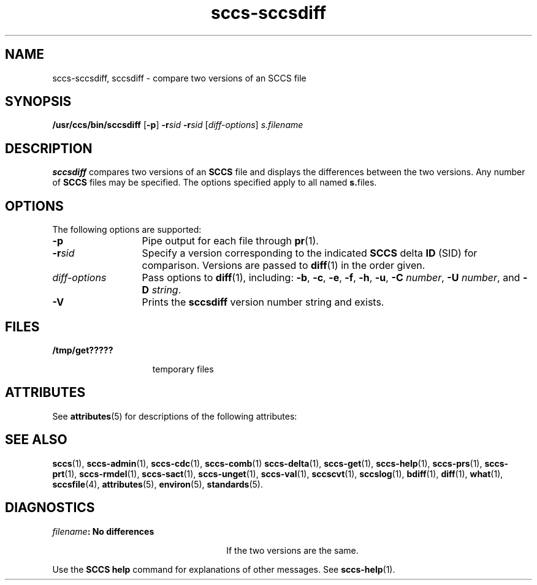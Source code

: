 '\" te
.\" CDDL HEADER START
.\"
.\" The contents of this file are subject to the terms of the
.\" Common Development and Distribution License (the "License").  
.\" You may not use this file except in compliance with the License.
.\"
.\" You can obtain a copy of the license at usr/src/OPENSOLARIS.LICENSE
.\" or http://www.opensolaris.org/os/licensing.
.\" See the License for the specific language governing permissions
.\" and limitations under the License.
.\"
.\" When distributing Covered Code, include this CDDL HEADER in each
.\" file and include the License file at usr/src/OPENSOLARIS.LICENSE.
.\" If applicable, add the following below this CDDL HEADER, with the
.\" fields enclosed by brackets "[]" replaced with your own identifying
.\" information: Portions Copyright [yyyy] [name of copyright owner]
.\"
.\" CDDL HEADER END
.\" Copyright (c) 2001, Sun Microsystems, Inc.
.\" Copyright 2007-2011 J. Schilling
.TH sccs-sccsdiff 1 "2011/08/24" "SunOS 5.11" "User Commands"
.SH NAME
sccs-sccsdiff, sccsdiff \- compare two versions of an SCCS file
.SH SYNOPSIS
.LP
.nf
\fB/usr/ccs/bin/sccsdiff\fR [\fB-p\fR] \fB-r\fR\fIsid\fR \fB-r\fR\fIsid\fR [\fIdiff-options\fR] \fIs.filename\fR
.fi

.SH DESCRIPTION

.LP
\fBsccsdiff\fR compares two versions of an \fBSCCS\fR file and displays the differences between the two versions. Any number of \fBSCCS\fR files may be specified. The options specified apply to all named \fBs.\fRfiles.
.sp

.SH OPTIONS

.LP
The following options are supported:
.sp

.sp
.ne 2
.TP 13
\fB\fB-p\fR\fR
Pipe output for each file through 
\fBpr\fR(1).

.sp
.ne 2
.TP
\fB\fB-r\fR\fIsid\fR\fR
Specify a version corresponding to the indicated \fBSCCS\fR delta \fBID\fR (SID) for comparison.  Versions are passed to 
\fBdiff\fR(1) in the order given.

.sp
.ne 2
.TP
\fB\fIdiff-options\fR\fR
Pass options to 
\fBdiff\fR(1), including: \fB-b\fR, \fB-c\fR, \fB-e\fR, \fB-f\fR, \fB-h\fR, \fB-u\fR, \fB-C\fR \fInumber\fR, \fB-U\fR \fInumber\fR, and \fB-D\fR \fIstring\fR.

.ne 3
.TP
.B \-V
Prints the
.B sccsdiff
version number string and exists.

.SH FILES

.sp
.ne 2
.mk
.na
\fB\fB/tmp/get?????\fR\fR
.ad
.RS 15n
.rt  
temporary files
.sp

.RE

.SH ATTRIBUTES

.LP
See 
\fBattributes\fR(5) for descriptions of the following attributes:
.sp

.LP

.sp
.TS
tab() box;
cw(2.75i) |cw(2.75i) 
lw(2.75i) |lw(2.75i) 
.
ATTRIBUTE TYPEATTRIBUTE VALUE
_
AvailabilitySUNWsprot
.TE

.SH SEE ALSO
.LP
.BR sccs (1),
.BR sccs-admin (1),
.BR sccs-cdc (1),
.BR sccs-comb (1)
.BR sccs-delta (1),
.BR sccs-get (1),
.BR sccs-help (1),
.BR sccs-prs (1),
.BR sccs-prt (1),
.BR sccs-rmdel (1),
.BR sccs-sact (1),
.BR sccs-unget (1),
.BR sccs-val (1),
.BR sccscvt (1),
.BR sccslog (1),
.BR bdiff (1), 
.BR diff (1), 
.BR what (1),
.BR sccsfile (4),
.BR attributes (5),
.BR environ (5),
.BR standards (5).

.SH DIAGNOSTICS

.sp
.ne 2
.mk
.na
\fB\fIfilename\fR\fB: No differences\fR\fR
.ad
.RS 26n
.rt  
If the two versions are the same.
.sp

.RE

.LP
Use the \fBSCCS\fR \fBhelp\fR command for explanations of other messages. See 
\fBsccs-help\fR(1).
.sp

